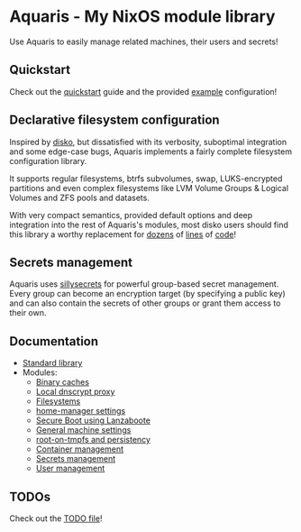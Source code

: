 * Aquaris - My NixOS module library
Use Aquaris to easily manage related machines, their users and secrets!

** Quickstart
Check out the [[file:docs/quickstart.org][quickstart]] guide and the provided [[file:example][example]] configuration!

** Declarative filesystem configuration
Inspired by [[https://github.com/nix-community/disko][disko]], but dissatisfied with its verbosity,
suboptimal integration and some edge-case bugs,
Aquaris implements a fairly complete filesystem configuration library.

It supports regular filesystems, btrfs subvolumes, swap,
LUKS-encrypted partitions and even complex filesystems like
LVM Volume Groups & Logical Volumes
and ZFS pools and datasets.

With very compact semantics, provided default options
and deep integration into the rest of Aquaris's modules,
most disko users should find this library a worthy replacement
for [[https://github.com/nix-community/disko/blob/276a0d055a720691912c6a34abb724e395c8e38a/example/swap.nix][dozens]] of [[https://github.com/nix-community/disko/blob/276a0d055a720691912c6a34abb724e395c8e38a/example/luks-btrfs-subvolumes.nix][lines]] of [[https://github.com/nix-community/disko/blob/276a0d055a720691912c6a34abb724e395c8e38a/example/zfs.nix][code]]!

** Secrets management
Aquaris uses [[https://github.com/42LoCo42/sillysecrets][sillysecrets]] for powerful group-based secret management.
Every group can become an encryption target (by specifying a public key)
and can also contain the secrets of other groups
or grant them access to their own.

** Documentation
- [[file:docs/lib.org][Standard library]]
- Modules:
  - [[file:docs/module/caches.org][Binary caches]]
  - [[file:docs/module/dnscrypt.org][Local dnscrypt proxy]]
  - [[file:docs/module/filesystems.org][Filesystems]]
  - [[file:docs/module/home.org][home-manager settings]]
  - [[file:docs/module/lanzaboote.org][Secure Boot using Lanzaboote]]
  - [[file:docs/module/machine.org][General machine settings]]
  - [[file:docs/module/persist.org][root-on-tmpfs and persistency]]
  - [[file:docs/module/pnoc.org][Container management]]
  - [[file:docs/module/secrets.org][Secrets management]]
  - [[file:docs/module/users.org][User management]]

** TODOs
Check out the [[file:todo/TODO.org][TODO file]]!
